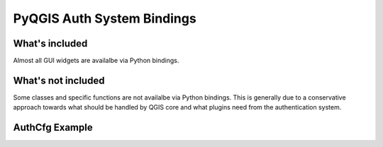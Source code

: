 .. _auth_python_bindings:

PyQGIS Auth System Bindings
===========================

What's included
---------------

Almost all GUI widgets are availalbe via Python bindings.

What's not included
-------------------

Some classes and specific functions are not availalbe via Python bindings. This
is generally due to a conservative approach towards what should be handled by
QGIS core and what plugins need from the authentication system.


AuthCfg Example
---------------


